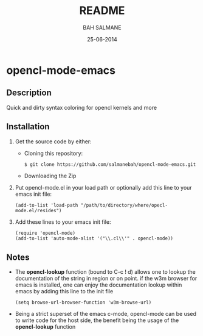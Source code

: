 #+TITLE: README
#+AUTHOR: BAH SALMANE
#+EMAIL: salmane.bah@u-bordeaux.fr
#+DATE: 25-06-2014
#+DESCRIPTION:
#+LANGUAGE: en

* opencl-mode-emacs
** Description
   Quick and dirty syntax coloring for opencl kernels and more
** Installation
   1. Get the source code by either:
      - Cloning this repository:
        #+BEGIN_SRC sh
        $ git clone https://github.com/salmanebah/opencl-mode-emacs.git
        #+END_SRC
      - Downloading the Zip
   2. Put opencl-mode.el in your load path or optionally add this line to your emacs init file:
     #+BEGIN_SRC elisp
      (add-to-list 'load-path "/path/to/directory/where/opecl-mode.el/resides")
     #+END_SRC
   3. Add these lines to your emacs init file:
     #+BEGIN_SRC elisp
     (require 'opencl-mode)
     (add-to-list 'auto-mode-alist '("\\.cl\\'" . opencl-mode))   
     #+END_SRC
** Notes
   - The *opencl-lookup* function (bound to C-c ! d) allows one to lookup the documentation of
     the string in region or on point.
     if the w3m browser for emacs is installed, one can enjoy the documentation lookup within 
     emacs by adding this line to the init file
     #+BEGIN_SRC elisp
      (setq browse-url-browser-function 'w3m-browse-url)
     #+END_SRC
   - Being a strict superset of the emacs c-mode, opencl-mode can be used to write code for
     the host side, the benefit being the usage of the *opencl-lookup* function
   
